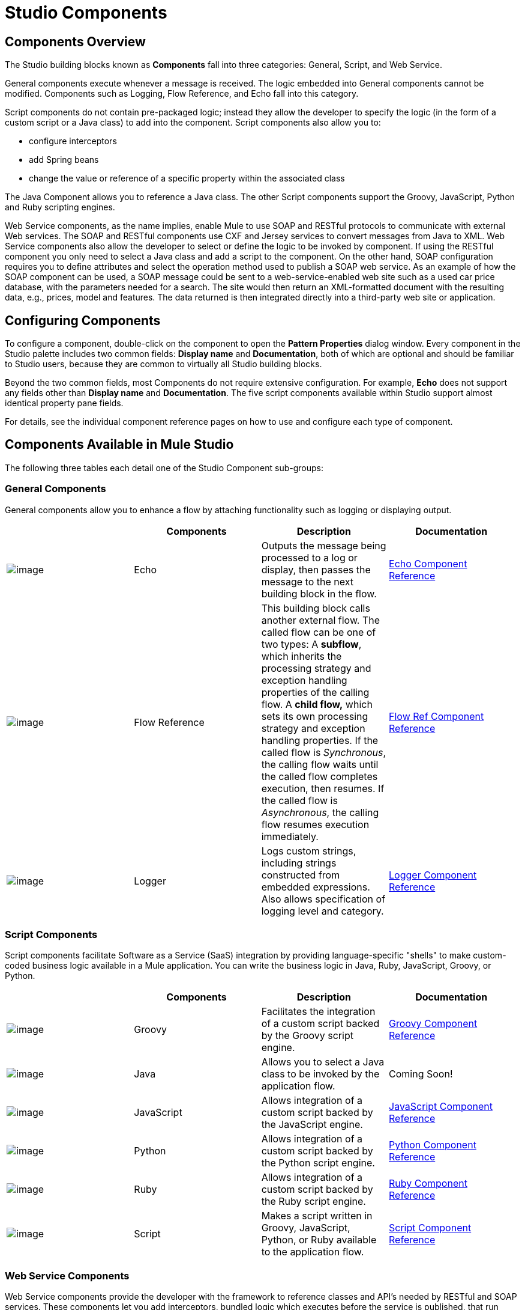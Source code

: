 = Studio Components

== Components Overview

The Studio building blocks known as *Components* fall into three categories: General, Script, and Web Service.

General components execute whenever a message is received. The logic embedded into General components cannot be modified. Components such as Logging, Flow Reference, and Echo fall into this category.

Script components do not contain pre-packaged logic; instead they allow the developer to specify the logic (in the form of a custom script or a Java class) to add into the component. Script components also allow you to:

* configure interceptors
* add Spring beans
* change the value or reference of a specific property within the associated class

The Java Component allows you to reference a Java class. The other Script components support the Groovy, JavaScript, Python and Ruby scripting engines.

Web Service components, as the name implies, enable Mule to use SOAP and RESTful protocols to communicate with external Web services. The SOAP and RESTful components use CXF and Jersey services to convert messages from Java to XML. Web Service components also allow the developer to select or define the logic to be invoked by component. If using the RESTful component you only need to select a Java class and add a script to the component. On the other hand, SOAP configuration requires you to define attributes and select the operation method used to publish a SOAP web service. As an example of how the SOAP component can be used, a SOAP message could be sent to a web-service-enabled web site such as a used car price database, with the parameters needed for a search. The site would then return an XML-formatted document with the resulting data, e.g., prices, model and features. The data returned is then integrated directly into a third-party web site or application.

== Configuring Components

To configure a component, double-click on the component to open the *Pattern Properties* dialog window. Every component in the Studio palette includes two common fields: *Display name* and *Documentation*, both of which are optional and should be familiar to Studio users, because they are common to virtually all Studio building blocks.

Beyond the two common fields, most Components do not require extensive configuration. For example, *Echo* does not support any fields other than *Display name* and *Documentation*. The five script components available within Studio support almost identical property pane fields.

For details, see the individual component reference pages on how to use and configure each type of component.

== Components Available in Mule Studio

The following three tables each detail one of the Studio Component sub-groups:

=== General Components

General components allow you to enhance a flow by attaching functionality such as logging or displaying output.

[width="99a",cols="25a,25a,25a,25a",options="header"]
|===
|  |Components |Description |Documentation
|image:/documentation-3.2/download/attachments/52527466/Echo-24x16.png?version=1&modificationDate=1320875147816[image] |Echo |Outputs the message being processed to a log or display, then passes the message to the next building block in the flow. |link:/documentation-3.2/display/32X/Echo+Component+Reference[Echo Component Reference]
|image:/documentation-3.2/download/attachments/52527466/flow-reference-24x16.png?version=1&modificationDate=1320875353378[image] |Flow Reference |This building block calls another external flow. The called flow can be one of two types: A *subflow*, which inherits the processing strategy and exception handling properties of the calling flow. A *child flow,* which sets its own processing strategy and exception handling properties. If the called flow is _Synchronous_, the calling flow waits until the called flow completes execution, then resumes. If the called flow is _Asynchronous_, the calling flow resumes execution immediately. |link:/documentation-3.2/display/32X/Flow+Ref+Component+Reference[Flow Ref Component Reference]
|image:/documentation-3.2/download/attachments/52527466/Logger-24x16.png?version=1&modificationDate=1320875225785[image] |Logger |Logs custom strings, including strings constructed from embedded expressions. Also allows specification of logging level and category. |link:/documentation-3.2/display/32X/Logger+Component+Reference[Logger Component Reference]
|===

=== Script Components

Script components facilitate Software as a Service (SaaS) integration by providing language-specific "shells" to make custom-coded business logic available in a Mule application. You can write the business logic in Java, Ruby, JavaScript, Groovy, or Python.

[width="99a",cols="25a,25a,25a,25a",options="header"]
|===
|  |Components |Description |Documentation
|image:/documentation-3.2/download/attachments/52527466/groovy-component-24x16.png?version=1&modificationDate=1320875147803[image] |Groovy |Facilitates the integration of a custom script backed by the Groovy script engine. |link:/documentation-3.2/display/32X/Groovy+Component+Reference[Groovy Component Reference]
|image:/documentation-3.2/download/attachments/52527466/java-component-24x16.png?version=1&modificationDate=1320875147810[image] |Java |Allows you to select a Java class to be invoked by the application flow. |Coming Soon!
|image:/documentation-3.2/download/attachments/52527466/javascript-component-24x16.png?version=1&modificationDate=1320875147813[image] |JavaScript |Allows integration of a custom script backed by the JavaScript engine. |link:/documentation-3.2/display/32X/JavaScript+Component+Reference[JavaScript Component Reference]
|image:/documentation-3.2/download/attachments/52527466/python-component-24x16.png?version=1&modificationDate=1320875225775[image] |Python |Allows integration of a custom script backed by the Python script engine. |link:/documentation-3.2/display/32X/Python+Component+Reference[Python Component Reference]
|image:/documentation-3.2/download/attachments/52527466/ruby-component-24x16.png?version=1&modificationDate=1320875225782[image] |Ruby |Allows integration of a custom script backed by the Ruby script engine. |link:/documentation-3.2/display/32X/Ruby+Component+Reference[Ruby Component Reference]
|image:/documentation-3.2/download/attachments/52527466/Component-24x16.png?version=1&modificationDate=1320875237149[image] |Script |Makes a script written in Groovy, JavaScript, Python, or Ruby available to the application flow. |link:/documentation-3.2/display/32X/Script+Component+Reference[Script Component Reference]
|===

=== Web Service Components

Web Service components provide the developer with the framework to reference classes and API's needed by RESTful and SOAP services. These components let you add interceptors, bundled logic which executes before the service is published, that run tasks such as scheduling or logging a specific event.

[width="99a",cols="25a,25a,25a,25a",options="header"]
|===
|  |Components |Description |Documentation
|image:/documentation-3.2/download/attachments/52527466/Rest-24x16.png?version=1&modificationDate=1320875225770[image] |REST |Makes a REST web service available to the application flow via Jersey. |link:/documentation-3.2/display/32X/REST+Component+Reference[REST Component Reference]
|image:/documentation-3.2/download/attachments/52527466/Soap-24x16.png?version=1&modificationDate=1320875225778[image] |SOAP |Makes a web service available to the application flow via CXF. |link:/documentation-3.2/display/32X/SOAP+Component+Reference[SOAP Component Reference]
|===

